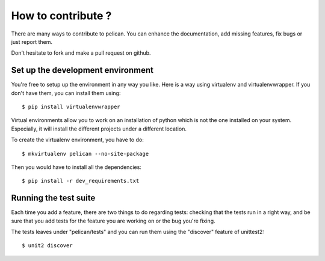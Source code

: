 How to contribute ?
###################
There are many ways to contribute to pelican. You can enhance the
documentation, add missing features, fix bugs or just report them.

Don't hesitate to fork and make a pull request on github.

Set up the development environment
==================================

You're free to setup up the environment in any way you like. Here is a way
using virtualenv and virtualenvwrapper. If you don't have them, you can install
them using::

    $ pip install virtualenvwrapper

Virtual environments allow you to work on an installation of python which is
not the one installed on your system. Especially, it will install the different
projects under a different location.

To create the virtualenv environment, you have to do::

    $ mkvirtualenv pelican --no-site-package

Then you would have to install all the dependencies::

    $ pip install -r dev_requirements.txt

Running the test suite
======================

Each time you add a feature, there are two things to do regarding tests:
checking that the tests run in a right way, and be sure that you add tests for
the feature you are working on or the bug you're fixing.

The tests leaves under "pelican/tests" and you can run them using the
"discover" feature of unittest2::

    $ unit2 discover
